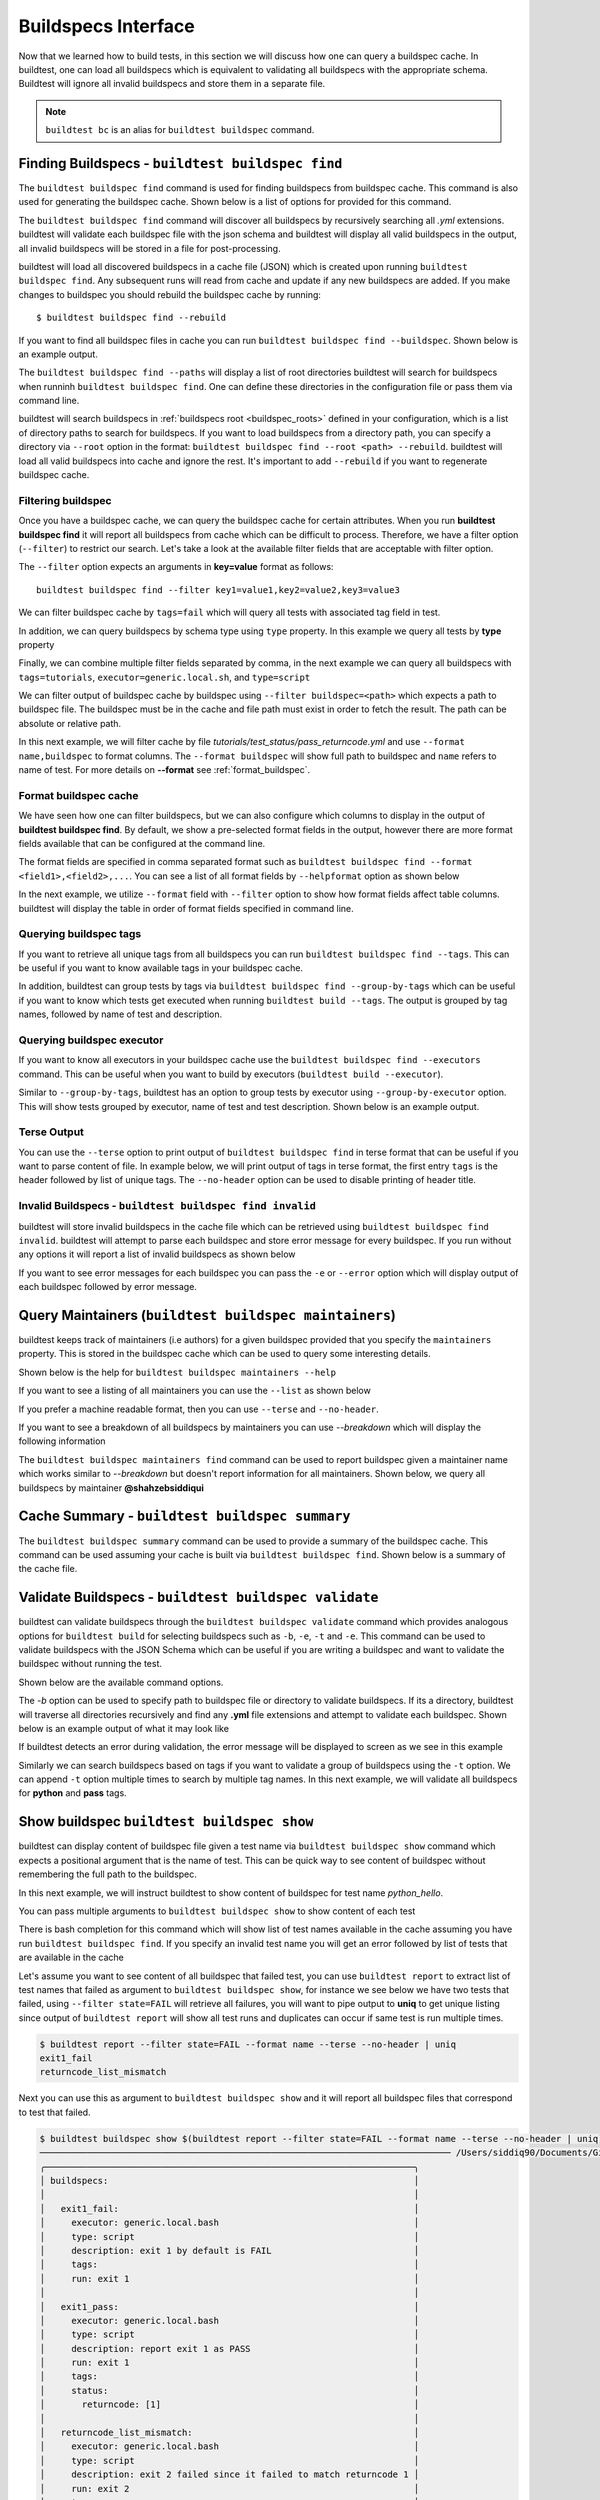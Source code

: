 .. _buildspec_interface:

Buildspecs Interface
======================

Now that we learned how to build tests, in this section we will discuss how one can
query a buildspec cache. In buildtest, one can load all buildspecs which is equivalent
to validating all buildspecs with the appropriate schema. Buildtest will ignore all
invalid buildspecs and store them in a separate file.

.. note::
   ``buildtest bc`` is an alias for ``buildtest buildspec`` command.

.. _find_buildspecs:

Finding Buildspecs - ``buildtest buildspec find``
--------------------------------------------------

The ``buildtest buildspec find`` command is used for finding buildspecs from buildspec
cache. This command is also used for generating the buildspec cache. Shown below is a list of options for
provided for this command.

.. command-output:: buildtest buildspec find --help

The ``buildtest buildspec find`` command will discover all buildspecs by recursively searching all `.yml` extensions.
buildtest will validate each buildspec file with the json schema and buildtest will display all valid buildspecs in the output,
all invalid buildspecs will be stored in a file for post-processing.

.. command-output:: buildtest buildspec find

buildtest will load all discovered buildspecs in a cache file (JSON) which is created upon
running ``buildtest buildspec find``. Any subsequent runs will read from cache and update
if any new buildspecs are added. If you make changes to buildspec you should rebuild the
buildspec cache by running::

  $ buildtest buildspec find --rebuild

If you want to find all buildspec files in cache you can run ``buildtest buildspec find --buildspec``.
Shown below is an example output.

.. command-output:: buildtest buildspec find --buildspec
   :ellipsis: 11

The ``buildtest buildspec find --paths`` will display a list of root directories buildtest will search for
buildspecs when runninh ``buildtest buildspec find``. One can define these directories in the configuration file
or pass them via command line.

.. command-output:: buildtest buildspec find --paths

buildtest will search buildspecs in :ref:`buildspecs root <buildspec_roots>` defined in your configuration,
which is a list of directory paths to search for buildspecs.
If you want to load buildspecs from a directory path, you can specify a directory
via ``--root`` option in the format: ``buildtest buildspec find --root <path> --rebuild``.
buildtest will load all valid buildspecs into cache and ignore
the rest. It's important to add ``--rebuild`` if you want to regenerate buildspec cache.

Filtering buildspec
~~~~~~~~~~~~~~~~~~~~

Once you have a buildspec cache, we can query the buildspec cache for certain attributes.
When you run **buildtest buildspec find** it will report all buildspecs from cache which can
be difficult to process. Therefore, we have a filter option (``--filter``) to restrict our search.
Let's take a look at the available filter fields that are acceptable with filter option.

.. command-output:: buildtest buildspec find --helpfilter

The ``--filter`` option expects an arguments in **key=value** format as follows::

    buildtest buildspec find --filter key1=value1,key2=value2,key3=value3

We can filter buildspec cache by ``tags=fail`` which will query all tests with
associated tag field in test.

.. command-output:: buildtest buildspec find --filter tags=fail

In addition, we can query buildspecs by schema type using ``type`` property. In this
example we query all tests by **type** property

.. command-output:: buildtest buildspec find --filter type=script
    :ellipsis: 21

Finally, we can combine multiple filter fields separated by comma, in the next example
we can query all buildspecs with ``tags=tutorials``, ``executor=generic.local.sh``, and ``type=script``

.. command-output:: buildtest buildspec find --filter tags=tutorials,executor=generic.local.sh,type=script

We can filter output of buildspec cache by buildspec using ``--filter buildspec=<path>`` which
expects a path to buildspec file.  The buildspec must be in the cache and file path must exist in order to
fetch the result. The path can be absolute or relative path.

In this next example, we will filter cache by file `tutorials/test_status/pass_returncode.yml` and use ``--format name,buildspec``
to format columns. The ``--format buildspec`` will show full path to buildspec and ``name`` refers to name of test.
For more details on **--format** see :ref:`format_buildspec`.

.. command-output:: buildtest buildspec find --filter buildspec=tutorials/test_status/pass_returncode.yml --format name,buildspec

.. _format_buildspec:

Format buildspec cache
~~~~~~~~~~~~~~~~~~~~~~~

We have seen how one can filter buildspecs, but we can also configure which columns to display
in the output of **buildtest buildspec find**. By default, we show a pre-selected format fields
in the output, however there are more format fields available that can be configured at the command line.

The format fields are specified in comma separated format such as ``buildtest buildspec find --format <field1>,<field2>,...``.
You can see a list of all format fields by ``--helpformat`` option as shown below

.. command-output:: buildtest buildspec find --helpformat

In the next example, we utilize ``--format`` field with ``--filter`` option to show
how format fields affect table columns. buildtest will display the table in order of
format fields specified in command line.

.. command-output:: buildtest buildspec find --format name,description,buildspec --filter tags=tutorials,executor=generic.local.sh

.. _buildspec_tags:

Querying buildspec tags
~~~~~~~~~~~~~~~~~~~~~~~~

If you want to retrieve all unique tags from all buildspecs you can run
``buildtest buildspec find --tags``. This can be useful if you want to know available
tags in your buildspec cache.

.. command-output:: buildtest buildspec find --tags

In addition, buildtest can group tests by tags via ``buildtest buildspec find --group-by-tags``
which can be useful if you want to know which tests get executed when running ``buildtest build --tags``.
The output is grouped by tag names, followed by name of test and description.

.. command-output:: buildtest buildspec find --group-by-tags
   :ellipsis: 41

.. _buildspec_executor:

Querying buildspec executor
~~~~~~~~~~~~~~~~~~~~~~~~~~~~

If you want to know all executors in your buildspec cache use the
``buildtest buildspec find --executors`` command. This can be useful when
you want to build by executors (``buildtest build --executor``).

.. command-output:: buildtest buildspec find --executors

Similar to ``--group-by-tags``, buildtest has an option to group tests by executor
using ``--group-by-executor`` option. This will show tests grouped by executor,
name of test and test description. Shown below is an example output.

.. command-output:: buildtest buildspec find --group-by-executor
    :ellipsis: 31

Terse Output
~~~~~~~~~~~~~

You can use the ``--terse`` option to print output of ``buildtest buildspec find`` in terse format that can
be useful if you want to parse content of file. In example below, we will print output of tags in terse format, the
first entry ``tags`` is the header followed by list of unique tags.  The ``--no-header`` option
can be used to disable printing of header title.

.. command-output:: buildtest buildspec find -t --terse


Invalid Buildspecs - ``buildtest buildspec find invalid``
~~~~~~~~~~~~~~~~~~~~~~~~~~~~~~~~~~~~~~~~~~~~~~~~~~~~~~~~~

buildtest will store invalid buildspecs in the cache file which can be retrieved using ``buildtest buildspec find invalid``. buildtest
will attempt to parse each buildspec and store error message for every buildspec. If you run without any options it will
report a list of invalid buildspecs as shown below

.. command-output:: buildtest buildspec find invalid

If you want to see error messages for each buildspec you can pass the ``-e`` or ``--error`` option which will display output of
each buildspec followed by error message.

.. command-output:: buildtest buildspec find invalid -e

.. _buildspec_maintainers:

Query Maintainers (``buildtest buildspec maintainers``)
----------------------------------------------------------

buildtest keeps track of maintainers (i.e authors) for a given buildspec provided that you
specify the ``maintainers`` property. This is stored in the buildspec cache which can be used
to query some interesting details.

Shown below is the help for ``buildtest buildspec maintainers --help``

.. command-output:: buildtest buildspec maintainers --help

If you want to see a listing of all maintainers you can use the ``--list`` as shown below

.. command-output:: buildtest buildspec maintainers --list

If you prefer a machine readable format, then you can use ``--terse`` and ``--no-header``.

.. command-output:: buildtest buildspec maintainers --list --terse --no-header

If you want to see a breakdown of all buildspecs by maintainers you can use `--breakdown` which will
display the following information

.. command-output:: buildtest buildspec maintainers --breakdown

The ``buildtest buildspec maintainers find`` command can be used to report buildspec given a maintainer
name which works similar to `--breakdown` but doesn't report information for all maintainers. Shown
below, we query all buildspecs by maintainer **@shahzebsiddiqui**

.. command-output:: buildtest buildspec maintainers find @shahzebsiddiqui


Cache Summary - ``buildtest buildspec summary``
------------------------------------------------

The ``buildtest buildspec summary`` command can be used to provide a summary of the buildspec cache. This command
can be used assuming your cache is built via ``buildtest buildspec find``. Shown below is a summary of the cache file.

.. command-output:: buildtest buildspec summary


Validate Buildspecs - ``buildtest buildspec validate``
--------------------------------------------------------

buildtest can validate buildspecs through the ``buildtest buildspec validate`` command which provides
analogous options for ``buildtest build`` for selecting buildspecs such as ``-b``, ``-e``, ``-t`` and ``-e``.
This command can be used to validate buildspecs with the JSON Schema which can be useful if you are writing a buildspec
and want to validate the buildspec without running the test.

Shown below are the available command options.

.. command-output:: buildtest buildspec validate --help

The `-b` option can be used to specify path to buildspec file or directory to validate buildspecs. If its a directory,
buildtest will traverse all directories recursively and find any **.yml** file extensions and attempt to validate each buildspec.
Shown below is an example output of what it may look like

.. command-output:: buildtest buildspec validate -b tutorials/vars.yml

If buildtest detects an error during validation, the error message will be displayed to screen as we see in this example

.. command-output:: buildtest buildspec validate -b tutorials/invalid_tags.yml

Similarly we can search buildspecs based on tags if you want to validate a group of buildspecs using the ``-t`` option. We can
append ``-t`` option multiple times to search by multiple tag names. In this next example, we
will validate all buildspecs for **python** and **pass** tags.

.. command-output:: buildtest buildspec validate -t python -t pass

Show buildspec ``buildtest buildspec show``
--------------------------------------------

buildtest can display content of buildspec file given a test name via ``buildtest buildspec show`` command which expects a
positional argument that is the name of test. This can be quick way to see content of buildspec without remembering the full path
to the buildspec.

In this next example, we will instruct buildtest to show content of buildspec for test name `python_hello`.

.. command-output:: buildtest buildspec show python_hello

You can pass multiple arguments to ``buildtest buildspec show`` to show content of each test

.. command-output:: buildtest buildspec show python_hello circle_area


There is bash completion for this command which will show list of test names available in the cache assuming you have run
``buildtest buildspec find``. If you specify an invalid test name you will get an error followed by list of tests that are available
in the cache

.. command-output:: buildtest buildspec show XYZ123!
   :returncode: 1


Let's assume you want to see content of all buildspec that failed test, you can use ``buildtest report`` to extract list of test names
that failed as argument to ``buildtest buildspec show``, for instance we see below we have two tests that failed, using ``--filter state=FAIL`` will
retrieve all failures, you will want to pipe output to **uniq** to get unique listing since output of ``buildtest report`` will show all test runs and
duplicates can occur if same test is run multiple times.

.. code-block:: console

    $ buildtest report --filter state=FAIL --format name --terse --no-header | uniq
    exit1_fail
    returncode_list_mismatch

Next you can use this as argument to ``buildtest buildspec show`` and it will report all buildspec files that correspond to test that failed.

.. code-block:: console

    $ buildtest buildspec show $(buildtest report --filter state=FAIL --format name --terse --no-header | uniq)
    ────────────────────────────────────────────────────────────────────────────── /Users/siddiq90/Documents/GitHubDesktop/buildtest/tutorials/test_status/pass_returncode.yml ───────────────────────────────────────────────────────────────────────────────
    ╭──────────────────────────────────────────────────────────────────────╮
    │ buildspecs:                                                          │
    │                                                                      │
    │   exit1_fail:                                                        │
    │     executor: generic.local.bash                                     │
    │     type: script                                                     │
    │     description: exit 1 by default is FAIL                           │
    │     tags:                                                            │
    │     run: exit 1                                                      │
    │                                                                      │
    │   exit1_pass:                                                        │
    │     executor: generic.local.bash                                     │
    │     type: script                                                     │
    │     description: report exit 1 as PASS                               │
    │     run: exit 1                                                      │
    │     tags:                                                            │
    │     status:                                                          │
    │       returncode: [1]                                                │
    │                                                                      │
    │   returncode_list_mismatch:                                          │
    │     executor: generic.local.bash                                     │
    │     type: script                                                     │
    │     description: exit 2 failed since it failed to match returncode 1 │
    │     run: exit 2                                                      │
    │     tags:                                                            │
    │     status:                                                          │
    │       returncode: [1, 3]                                             │
    │                                                                      │
    │   returncode_int_match:                                              │
    │     executor: generic.local.bash                                     │
    │     type: script                                                     │
    │     description: exit 128 matches returncode 128                     │
    │     run: exit 128                                                    │
    │     tags:                                                            │
    │     status:                                                          │
    │       returncode: 128                                                │
    │                                                                      │
    ╰──────────────────────────────────────────────────────────────────────╯
    ────────────────────────────────────────────────────────────────────────────── /Users/siddiq90/Documents/GitHubDesktop/buildtest/tutorials/test_status/pass_returncode.yml ───────────────────────────────────────────────────────────────────────────────
    ╭──────────────────────────────────────────────────────────────────────╮
    │ buildspecs:                                                          │
    │                                                                      │
    │   exit1_fail:                                                        │
    │     executor: generic.local.bash                                     │
    │     type: script                                                     │
    │     description: exit 1 by default is FAIL                           │
    │     tags:                                                            │
    │     run: exit 1                                                      │
    │                                                                      │
    │   exit1_pass:                                                        │
    │     executor: generic.local.bash                                     │
    │     type: script                                                     │
    │     description: report exit 1 as PASS                               │
    │     run: exit 1                                                      │
    │     tags:                                                            │
    │     status:                                                          │
    │       returncode: [1]                                                │
    │                                                                      │
    │   returncode_list_mismatch:                                          │
    │     executor: generic.local.bash                                     │
    │     type: script                                                     │
    │     description: exit 2 failed since it failed to match returncode 1 │
    │     run: exit 2                                                      │
    │     tags:                                                            │
    │     status:                                                          │
    │       returncode: [1, 3]                                             │
    │                                                                      │
    │   returncode_int_match:                                              │
    │     executor: generic.local.bash                                     │
    │     type: script                                                     │
    │     description: exit 128 matches returncode 128                     │
    │     run: exit 128                                                    │
    │     tags:                                                            │
    │     status:                                                          │
    │       returncode: 128                                                │
    │                                                                      │
    ╰──────────────────────────────────────────────────────────────────────╯

Editing buildspecs in your preferred editor
--------------------------------------------

buildtest provides an interface to automatically open your buildspecs in editor and validate them after closing file.
You are welcome to open your buildspec in your editor (`vim`, `emacs`, `nano`) but you won't be able to validate the buildspec
unless you explicitly run the test or use **buildtest buildspec validate** to see if your buildspec is valid. buildtest comes
with two commands to edit your buildspecs ``buildtest buildspec edit-test`` and ``buildtest buildspec edit-file`` which we will
discuss below.

Editing by Test ``buildtest buildspec edit-test``
~~~~~~~~~~~~~~~~~~~~~~~~~~~~~~~~~~~~~~~~~~~~~~~~~~~

The ``buildtest buildspec edit-test`` allows one to specify a list of test as positional
arguments to edit-test in your preferred editor. buildtest will provide tab completion for this
command to show all test available in cache which works similar to ``buildtest buildspec show`` command.

For instance, we can see the following test are available as part of command completion

.. code-block:: console

    $ buildtest buildspec edit-test
    _bin_bash_shell                 download_stream                 nodes_state_down                show_host_groups                string_tag
    _bin_sh_shell                   executor_regex_script_schema    nodes_state_idle                show_jobs                       systemd_default_target
    add_numbers                     executors_sbatch_declaration    nodes_state_reboot              show_lsf_configuration          tcsh_env_declaration
    always_fail                     executors_vars_env_declaration  pullImage_dockerhub             show_lsf_models                 test_fail_returncode_match
    always_pass                     exit1_fail                      pullImage_shub                  show_lsf_queues                 test_pass_returncode_mismatch
    bash_env_variables              exit1_pass                      pullImage_sylabscloud           show_lsf_queues_current_user    timelimit_max
    bash_login_shebang              foo_bar                         python_hello                    show_lsf_queues_formatted       timelimit_max_fail
    bash_nonlogin_shebang           gcc_version                     qdel_version                    show_lsf_resources              timelimit_min
    bash_shell                      get_partitions                  qmove_version                   show_lsf_user_groups            timelimit_min_fail
    bhosts_version                  hello_world                     qselect_version                 show_partition                  timelimit_min_max
    build_remoteimages              inspect_image                   qsub_version                    show_qos                        ulimit_cputime_unlimited
    build_sandbox_image             jobA                            returncode_int_match            show_queues                     ulimit_filedescriptor_4096
    build_sif_from_dockerimage      jobB                            returncode_list_mismatch        show_tres                       ulimit_filelock_unlimited
    circle_area                     jobC                            root_disk_usage                 show_users                      ulimit_max_user_process_2048
    cqsub_version                   kernel_swapusage                runImage                        sinfo_version                   ulimit_stacksize_unlimited
    csh_env_declaration             list_of_strings_tags            run_stream                      skip                            ulimit_vmsize_unlimited
    csh_shell                       lsf_version                     selinux_disable                 sleep                           unskipped
    current_user_queue              metric_regex_example            sh_shell                        slurm_config                    variables_bash
    dead_nodes                      node_down_fail_list_reason      shell_options                   status_regex_fail
    display_hosts_format            nodes_state_allocated           show_accounts                   status_regex_pass
    display_lsf_hosts               nodes_state_completing          show_all_jobs                   status_returncode_by_executors

Let's take for instance we want to edit the following test, buildtest will search the buildspec cache and find the buildspec file, open
in editor and once changes are written to disk, the next file will be processed until all files are written to disk.

.. code-block:: console

    $ buildtest buildspec edit-test sleep _bin_bash_shell add_numbers
    Writing file: /Users/siddiq90/Documents/GitHubDesktop/buildtest/tutorials/sleep.yml
    /Users/siddiq90/Documents/GitHubDesktop/buildtest/tutorials/sleep.yml is valid
    Writing file: /Users/siddiq90/Documents/GitHubDesktop/buildtest/tutorials/shell_examples.yml
    /Users/siddiq90/Documents/GitHubDesktop/buildtest/tutorials/shell_examples.yml is valid
    Writing file: /Users/siddiq90/Documents/GitHubDesktop/buildtest/tutorials/add_numbers.yml
    /Users/siddiq90/Documents/GitHubDesktop/buildtest/tutorials/add_numbers.yml is valid

If you specify an invalid test, then buildtest will ignore the test and report a message and skip to next test as shown below

.. code-block:: console

    $ buildtest buildspec edit-test invalid_test sleep
    Unable to find test invalid_test in cache
    Writing file: /Users/siddiq90/Documents/GitHubDesktop/buildtest/tutorials/sleep.yml
    /Users/siddiq90/Documents/GitHubDesktop/buildtest/tutorials/sleep.yml is valid

Edit buildspecs ``buildtest buildspec edit-file``
~~~~~~~~~~~~~~~~~~~~~~~~~~~~~~~~~~~~~~~~~~~~~~~~~~

The ``buildtest buildspec edit-file`` command can be used to edit buildspec based on filename as pose to testname.
This command works similar to ``buildtest buildspec edit-test`` where each file is open in editor and validated upon completion.
You can use this command to create new buildspec whereas ``buildtest buildspec edit-test`` only works on existing buildspecs loaded
in cache. You can pass multiple filenames as arguments if you want to edit several files.

.. code-block:: console

    $ buildtest buildspec edit-file $BUILDTEST_ROOT/tutorials/sleep.yml
      Writing file: /Users/siddiq90/Documents/GitHubDesktop/buildtest/tutorials/sleep.yml
      /Users/siddiq90/Documents/GitHubDesktop/buildtest/tutorials/sleep.yml is valid
